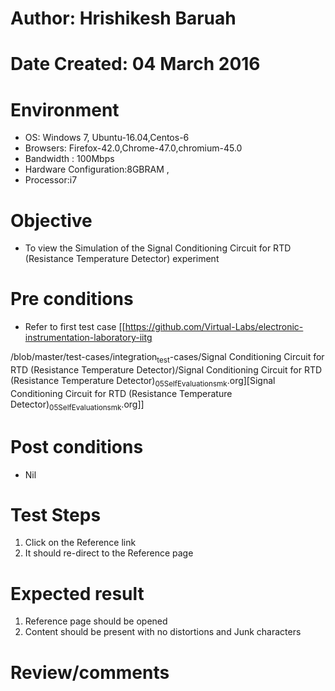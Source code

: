 * Author: Hrishikesh Baruah
* Date Created: 04 March 2016
* Environment
  - OS: Windows 7, Ubuntu-16.04,Centos-6
  - Browsers: Firefox-42.0,Chrome-47.0,chromium-45.0
  - Bandwidth : 100Mbps
  - Hardware Configuration:8GBRAM ,
  - Processor:i7
  

* Objective
  - To view the Simulation of the Signal Conditioning Circuit for RTD (Resistance Temperature Detector) experiment

* Pre conditions
  - Refer to first test case [[https://github.com/Virtual-Labs/electronic-instrumentation-laboratory-iitg
/blob/master/test-cases/integration_test-cases/Signal Conditioning Circuit for RTD (Resistance Temperature Detector)/Signal Conditioning Circuit for RTD (Resistance Temperature Detector)_05_Self_Evaluation_smk.org][Signal Conditioning Circuit for RTD (Resistance Temperature Detector)_05_Self_Evaluation_smk.org]]

* Post conditions
  - Nil
* Test Steps
  1. Click on the Reference link
  2. It should re-direct to the Reference page

* Expected result
  1. Reference page should be opened
  2. Content should be present with no distortions and Junk characters

* Review/comments
